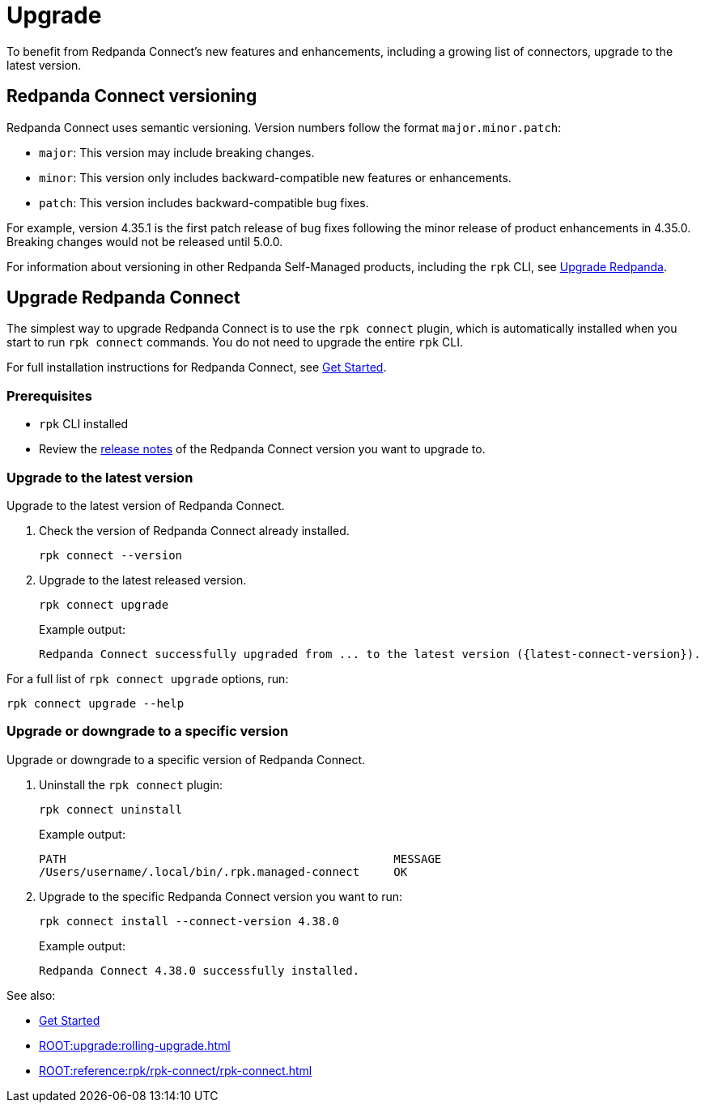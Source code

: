= Upgrade
:description: To benefit from Redpanda Connect's new features and enhancements, upgrade to the latest version.

To benefit from Redpanda Connect's new features and enhancements, including a growing list of connectors, upgrade to the latest version.

== Redpanda Connect versioning

Redpanda Connect uses semantic versioning. Version numbers follow the format `major.minor.patch`:

- `major`: This version may include breaking changes.
- `minor`: This version only includes backward-compatible new features or enhancements.
- `patch`: This version includes backward-compatible bug fixes.

For example, version 4.35.1 is the first patch release of bug fixes following the minor release of product enhancements in 4.35.0. Breaking changes would not be released until 5.0.0.

For information about versioning in other Redpanda Self-Managed products, including the `rpk` CLI, see xref:ROOT:upgrade:rolling-upgrade.adoc[Upgrade Redpanda].

== Upgrade Redpanda Connect

The simplest way to upgrade Redpanda Connect is to use the `rpk connect` plugin, which is automatically installed when you start to run `rpk connect` commands. You do not need to upgrade the entire `rpk` CLI. 

For full installation instructions for Redpanda Connect, see xref:guides:getting_started.adoc[Get Started].

=== Prerequisites

- `rpk` CLI installed
- Review the https://github.com/redpanda-data/connect/releases[release notes^] of the Redpanda Connect version you want to upgrade to.

=== Upgrade to the latest version

Upgrade to the latest version of Redpanda Connect.

. Check the version of Redpanda Connect already installed.
+
[,bash]
----
rpk connect --version
----

. Upgrade to the latest released version.

+
[,bash]
----
rpk connect upgrade
----
+
Example output:
+
```
Redpanda Connect successfully upgraded from ... to the latest version ({latest-connect-version}).
```

For a full list of `rpk connect upgrade` options, run:

[,bash]
----
rpk connect upgrade --help
----

=== Upgrade or downgrade to a specific version

Upgrade or downgrade to a specific version of Redpanda Connect.

. Uninstall the `rpk connect` plugin:

+
[,bash]
----
rpk connect uninstall
----

+
Example output:

+
```bash
PATH                                                MESSAGE
/Users/username/.local/bin/.rpk.managed-connect     OK
```

+
. Upgrade to the specific Redpanda Connect version you want to run:

+
[,bash]
----
rpk connect install --connect-version 4.38.0
----
+
Example output:

+
```
Redpanda Connect 4.38.0 successfully installed.
```

See also:

* xref:guides:getting_started.adoc[Get Started]
* xref:ROOT:upgrade:rolling-upgrade.adoc[]
* xref:ROOT:reference:rpk/rpk-connect/rpk-connect.adoc[]